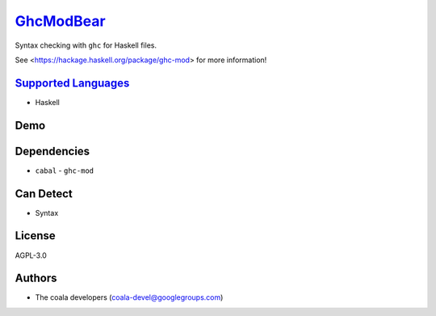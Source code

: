 `GhcModBear <https://github.com/coala/coala-bears/tree/master/bears/haskell/GhcModBear.py>`_
=====================================================================================================

Syntax checking with ``ghc`` for Haskell files.

See <https://hackage.haskell.org/package/ghc-mod> for more information!

`Supported Languages <../README.rst>`_
--------------------------------------

* Haskell



Demo
----

|asciicast|

.. |asciicast| image:: https://asciinema.org/a/98873.png
   :target: https://asciinema.org/a/98873?autoplay=1
   :width: 100%

Dependencies
------------

* ``cabal`` - ``ghc-mod``


Can Detect
----------

* Syntax

License
-------

AGPL-3.0

Authors
-------

* The coala developers (coala-devel@googlegroups.com)
